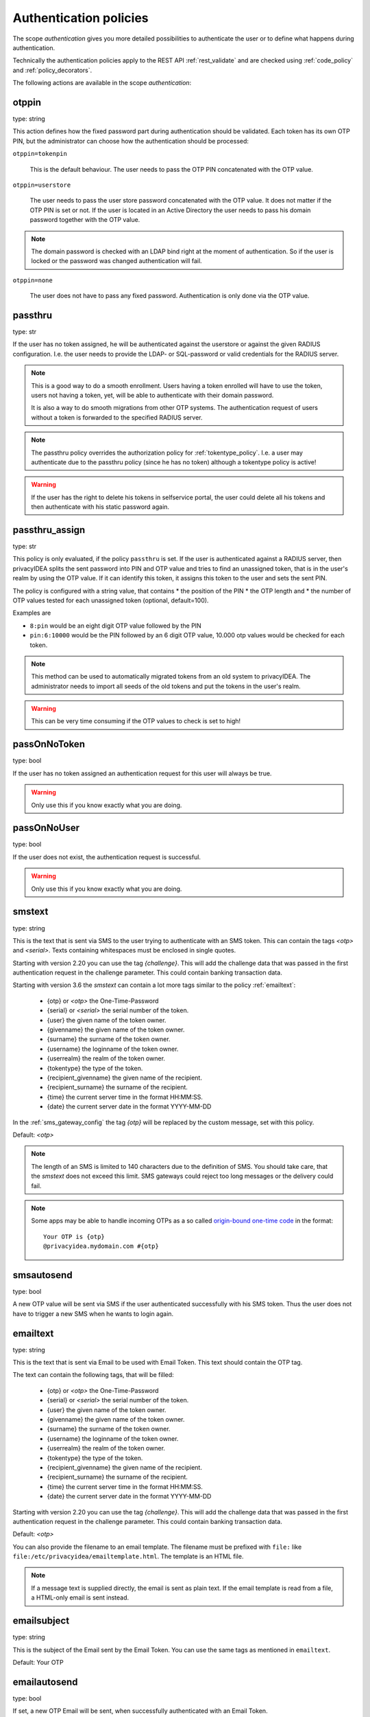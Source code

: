 .. _authentication_policies:

Authentication policies
-----------------------

.. index:: authentication policies

The scope *authentication* gives you more detailed
possibilities to authenticate the user or to define
what happens during authentication.

Technically the authentication policies apply
to the REST API :ref:`rest_validate` and are checked
using :ref:`code_policy` and
:ref:`policy_decorators`.

The following actions are available in the scope
*authentication*:

.. _otppin_policy:

otppin
~~~~~~

type: string

This action defines how the fixed password part during
authentication should be validated.
Each token has its own OTP PIN, but the administrator can choose
how the authentication should be processed:

``otppin=tokenpin``

   This is the default behaviour. The user needs to
   pass the OTP PIN concatenated with the OTP value.

``otppin=userstore``

   The user needs to pass the user store password
   concatenated with the OTP value. It does not matter
   if the OTP PIN is set or not.
   If the user is located in an Active Directory the user
   needs to pass his domain password together with the
   OTP value.

.. note:: The domain password is checked with an LDAP
   bind right at the moment of authentication.
   So if the user is locked or the password was
   changed authentication will fail.

``otppin=none``

   The user does not have to pass any fixed password.
   Authentication is only done via the OTP value.

.. _passthru_policy:

passthru
~~~~~~~~

.. index:: passthru, migration

type: str

If the user has no token assigned, he will be authenticated
against the userstore or against the given RADIUS configuration.
I.e. the user needs to provide the LDAP- or SQL-password or valid credentials
for the RADIUS server.

.. note:: This is a good way to do a smooth enrollment.
   Users having a token enrolled will have to use the
   token, users not having a token, yet, will be able
   to authenticate with their domain password.

   It is also a way to do smooth migrations from other OTP systems.
   The authentication request of users without a token is forwarded to the
   specified RADIUS server.

.. note:: The passthru policy overrides the authorization policy
   for :ref:`tokentype_policy`. I.e. a user may authenticate due
   to the passthru policy (since he has no token)
   although a tokentype policy is active!

.. warning:: If the user has the right to delete his
   tokens in selfservice portal, the user could
   delete all his tokens and then authenticate with
   his static password again.

passthru_assign
~~~~~~~~~~~~~~~

.. index:: passthru, migration

type: str

This policy is only evaluated, if the policy ``passthru`` is set.
If the user is authenticated against a RADIUS server, then privacyIDEA
splits the sent password into PIN and OTP value and tries to find an unassigned token,
that is in the user's realm by using the OTP value. If it can identify this token, it assigns this
token to the user and sets the sent PIN.

The policy is configured with a string value, that contains
* the position of the PIN
* the OTP length and
* the number of OTP values tested for each unassigned token (optional, default=100).

Examples are

* ``8:pin`` would be an eight digit OTP value followed by the PIN
* ``pin:6:10000`` would be the PIN followed by an 6 digit OTP value, 10.000
  otp values would be checked for each token.

.. note:: This method can be used to automatically migrated tokens from an old system
   to privacyIDEA. The administrator needs to import all seeds of the old tokens
   and put the tokens in the user's realm.

.. warning:: This can be very time consuming if the OTP values to check is set to high!


.. _passonnotoken:

passOnNoToken
~~~~~~~~~~~~~

.. index:: passOnNoToken

type: bool

If the user has no token assigned an authentication request
for this user will always be true.

.. warning:: Only use this if you know exactly what
   you are doing.

passOnNoUser
~~~~~~~~~~~~

.. index:: passOnNoUser

type: bool

If the user does not exist, the authentication request is successful.

.. warning:: Only use this if you know exactly what you are doing.


.. _smstext:

smstext
~~~~~~~

.. index:: SMS policy, SMS text

type: string

This is the text that is sent via SMS to the user trying to
authenticate with an SMS token. This can contain the tags *<otp>* and *<serial>*.
Texts containing whitespaces must be enclosed in single quotes.

Starting with version 2.20 you can use the tag *{challenge}*. This will add
the challenge data that was passed in the first authentication request in the
challenge parameter. This could contain banking transaction data.

Starting with version 3.6 the `smstext` can contain a lot more tags similar to the
policy :ref:`emailtext`:

  * {otp} or *<otp>* the One-Time-Password
  * {serial} or *<serial>* the serial number of the token.
  * {user} the given name of the token owner.
  * {givenname} the given name of the token owner.
  * {surname} the surname of the token owner.
  * {username} the loginname of the token owner.
  * {userrealm} the realm of the token owner.
  * {tokentype} the type of the token.
  * {recipient_givenname} the given name of the recipient.
  * {recipient_surname} the surname of the recipient.
  * {time} the current server time in the format HH:MM:SS.
  * {date} the current server date in the format YYYY-MM-DD

In the :ref:`sms_gateway_config` the tag *{otp}* will be replaced by the custom
message, set with this policy.

Default: *<otp>*

.. note:: The length of an SMS is limited to 140 characters due to the definition of SMS.
   You should take care, that the *smstext* does not exceed this limit. SMS gateways could
   reject too long messages or the delivery could fail.

.. note:: Some apps may be able to handle incoming OTPs as a so called
   `origin-bound one-time code <https://github.com/wicg/sms-one-time-codes>`_
   in the format::

     Your OTP is {otp}
     @privacyidea.mydomain.com #{otp}


smsautosend
~~~~~~~~~~~

.. index:: SMS automatic resend

type: bool

A new OTP value will be sent via SMS if the user authenticated
successfully with his SMS token. Thus the user does not
have to trigger a new SMS when he wants to login again.

.. _emailtext:

emailtext
~~~~~~~~~

.. index:: EMail policy, Email text

type: string

This is the text that is sent via Email to be used with Email Token. This
text should contain the OTP tag.

The text can contain the following tags, that will be filled:

  * {otp} or *<otp>* the One-Time-Password
  * {serial} or *<serial>* the serial number of the token.
  * {user} the given name of the token owner.
  * {givenname} the given name of the token owner.
  * {surname} the surname of the token owner.
  * {username} the loginname of the token owner.
  * {userrealm} the realm of the token owner.
  * {tokentype} the type of the token.
  * {recipient_givenname} the given name of the recipient.
  * {recipient_surname} the surname of the recipient.
  * {time} the current server time in the format HH:MM:SS.
  * {date} the current server date in the format YYYY-MM-DD

Starting with version 2.20 you can use the tag *{challenge}*. This will add
the challenge data that was passed in the first authentication request in the
challenge parameter. This could contain banking transaction data.

Default: *<otp>*

You can also provide the filename to an email template. The filename must be prefixed with
``file:`` like ``file:/etc/privacyidea/emailtemplate.html``. The template is
an HTML file.

.. note:: If a message text is supplied directly, the email is sent as plain text.
   If the email template is read from a file, a HTML-only email is sent instead.

emailsubject
~~~~~~~~~~~~

.. index:: Email policy, Email subject

type: string

This is the subject of the Email sent by the Email Token.
You can use the same tags as mentioned in ``emailtext``.

Default: Your OTP

emailautosend
~~~~~~~~~~~~~

.. index:: Email policy

type: bool

If set, a new OTP Email will be sent, when successfully authenticated with an
Email Token.


.. _policy_mangle:

mangle
~~~~~~

.. index:: Mangle authentication request, Mangle policy

type: string

The ``mangle`` policy can mangle the authentication request data before they
are processed. I.e. the parameters ``user``, ``pass`` and ``realm`` can be
modified prior to authentication.

This is useful if either information needs to be stripped or added to such a
parameter.
To accomplish that, the mangle policy can do a regular expression search and
replace using the keyword *user*, *pass* (password) and *realm*.

A valid action could look like this::

   action: mangle=user/.*(.{4})/user\\1/

This would modify a username like "userwithalongname" to "username", since it
would use the last four characters of the given username ("name") and prepend
the fixed string "user".

This way you can add, remove or modify the contents of the three parameters.
For more information on the regular expressions see [#pythonre]_.

.. note:: You must escape the backslash as **\\\\** to refer to the found
   substrings.

**Example**: A policy to remove whitespace characters from the realm name would
look like this::

   action: mangle=realm/\\s//

**Example**: If you want to authenticate the user only by the OTP value, no
matter what OTP PIN he enters, a policy might look like this::

   action: mangle=pass/.*(.{6})/\\1/

**Example**: If you want to strip a string from the front of a username, for
example to have "admin_username" resolve to just "username", it would look like
this::

   action: mangle=user/admin_(.*)/\\1/

.. _policy_challenge_response:

challenge_response
~~~~~~~~~~~~~~~~~~

type: string

This is a list of token types for which challenge response can
be used during authentication. The list is separated by whitespaces like
*"hotp totp"*.

.. _policy_change_pin_via_validate:

change_pin_via_validate
~~~~~~~~~~~~~~~~~~~~~~~

type: bool

This works with the enrollment policies :ref:`policy_change_pin_first_use` and
:ref:`policy_change_pin_every`. When a PIN change is due, then a successful authentication
will start a challenge response mechanism in which the user is supposed to enter a new
PIN two times.

Only if the user successfully changes the PIN the authentication process is finished
successfully. E.g. if the user enters two different new PINs, the authentication process will fail.

.. note:: The application must support several consecutive challenge response requests.

.. _policy_resync_via_multichallenge:

resync_via_multichallenge
~~~~~~~~~~~~~~~~~~~~~~~~~

type: bool

This policy is based on the global setting :ref:`autosync`.
If *AutoResync* is enabled and this policy is configured, a user can synchronize
his token during authentication via challenge response.

If privacyIDEA realizes, that the first given OTP value is within the syncwindow,
a challenge will be presented to the user saying "To resync your token, please enter the next OTP value".
In contrast to the generic AutoResync a user has to enter the token PIN only once.

.. note:: The application must support several consecutive challenge response requests.


.. _policy_u2f_facets:

u2f_facets
~~~~~~~~~~

type: string

This is a white space separated list of domain names, that are trusted to
also use a U2F device that was registered with privacyIDEA.

You need to specify a list of FQDNs without the https scheme like:

*"host1.example.com host2.example.com firewall.example.com"*

For more information on configuring U2F see :ref:`u2f_token`.


.. [#pythonre] https://docs.python.org/2/library/re.html

.. _reset_all_user_tokens:

reset_all_user_tokens
~~~~~~~~~~~~~~~~~~~~~

type: bool

If a user authenticates successfully all failcounter of all of his tokens
will be reset. This can be important, if using empty PINs or *otppin=None*.

always_increase_failcounter
~~~~~~~~~~~~~~~~~~~~~~~~~~~

type: bool

If a user logs in with their correct userstore password or a suitable tokenpin,
the failcounter will still be increased for the time being.

The reason for this is that an attack can no longer trigger an infinite number
of SMS or emails, for example. Because once the maximum failcounter has been reached,
no further tokens can be triggered.

.. note:: It should be noted that the failcounter of all tokens from the user are increased.
   It makes sense to use this policy together with :ref:`reset_all_user_tokens`.

.. _policy_auth_cache:

auth_cache
~~~~~~~~~~

.. index:: AuthCache, Authentication Cache

type: string

The Authentication Cache caches the credentials of a successful
authentication and allows to use the same credentials - also with an OTP
value - for the specified amount of time and optionally for a specified number
of authentications.

The time to cache the credentials can be specified like "4h", "5m", "2d", "3s"
(hours, minutes, days, seconds). The number of allowed authentications can be
specified as a whole number, greater than zero.

The notation "4h/5m" means, that credentials
are cached for 4 hours, but may only be used again, if every 5 minutes the
authentication occurs. If the authentication with the same credentials would
not occur within 5 minutes, the credentials can not be used anymore.

The notation "2m/3" means, that credentials are cached for 2 minutes, but may only be used 3 times
in this timeframe.

In future implementations the caching of the credentials could also be
dependent on the clients IP address and the user agent.

.. note:: Cache entries are written to the database table ``authcache``. Please note
   that expired entries are automatically deleted only when the user
   attempts to log in with the same expired credentials again. In all other cases,
   expired entries need to be deleted from this table manually by running::

      pi-manage authcache cleanup --minutes MIN

   which deletes all cache entries whose last authentication has occurred at least
   ``MIN`` minutes ago. As an example::

      pi-manage authcache cleanup --minutes 300

   will delete all authentication cache entries whose last authentication happened more
   than 5 hours ago.

   It may make sense to create a cronjob that periodically cleans up old authentication cache entries.

.. note:: The AuthCache only works for user authentication, not for
   authentication with serials.

.. _policy_push_text_on_mobile:

push_text_on_mobile
~~~~~~~~~~~~~~~~~~~

.. index:: push token, Firebase service

type: string

This is the text that should be displayed on the push notification
during the login process with a :ref:`push_token`.
You can choose different texts for different users or IP addresses.
This way you could customize push notifications for different applications.

.. _policy_push_title_on_mobile:

push_title_on_mobile
~~~~~~~~~~~~~~~~~~~~

.. index:: push token, Firebase service

type: string

This is the title of the push notification that is displayed
on the user's smartphone during the login process with
a :ref:`push_token`.

.. _policy_push_wait:

push_wait
~~~~~~~~~

.. index:: push token, push direct authentication

type: int

This can be set to a number of seconds. If this is set, the authentication
with a push token is only performed via one request to ``/validate/check``.
The HTTP request to ``/validate/check`` will wait up to this number of
seconds and check, if the push challenge was confirmed by the user.

This way push tokens can be used with any non-push-capable applications.

Sensible numbers might be 10 or 20 seconds.

.. note:: This behaviour can interfere with other tokentypes. Even if
   the user also has a normal HOTP token, the ``/validate/check`` request
   will only return after this number of seconds.

.. warning:: Using simple webserver setups like Apache WSGI this actually
   can block all available worker threads, which will cause privacyIDEA
   to become unresponsive if the number of open PUSH challenges exceeds
   the number of available worker threads!


.. _policy_auth_push_allow_poll:

push_allow_polling
~~~~~~~~~~~~~~~~~~

.. index:: push token

type: string

This policy configures if push tokens are allowed to poll the server for open
challenges (e.g. when the the third-party push service is unavailable or
unreliable).

The following options are available:

``allow``

    *Allow* push tokens to poll for challenges.

``deny``

    *Deny* push tokens to poll for challenges. This basically returns a ``403``
    error when requesting the poll endpoint.

``token``

    *Allow* / *Deny* polling based on the individual token. The tokeninfo key
    ``polling_allowed`` is checked. If the value evaluates to ``False``, polling
    is denied for this token. If it evaluates to ``True`` or is not set, polling
    is allowed for this token.

The default is to ``allow`` polling

.. _policy_push_ssl_verify_auth:

push_ssl_verify
~~~~~~~~~~~~~~~

type: int

The smartphone needs to verify the SSL certificate of the privacyIDEA server during
the authentication with push tokens. By default, the verification is enabled. To disable
verification during enrollment, see :ref:`policy_push_ssl_verify_enrollment`.

.. _policy_challenge_text:
.. _challenge-text:
.. _challenge-text-footer:
.. _challenge-text-header:

challenge_text, challenge_text_header, challenge_text_footer
~~~~~~~~~~~~~~~~~~~~~~~~~~~~~~~~~~~~~~~~~~~~~~~~~~~~~~~~~~~~~

.. index:: Challenge Text Policy

Using these policies the administrator can modify the challenge texts
of e.g. Email-Token or SMS-Token. The action *challenge_text* changes the
challenge text in general, no matter which challenge response token is used.

If the *challenge_text_header* is set and if there are more matching
challenge response tokens, then the texts of all tokens are
concatenated together. Double challenge texts are reduced to one text only.

The *challenge_text_header* and *challenge_text_footer* may contain HTML.
If the *challenge_text_header* ends with an ``<ul>`` or ``<ol>``, then
all the challenge texts are formatted as an ordered or unordered list.
In this case the *challenge_text_footer* also should contain the closing
tag.

.. note:: The footer will only be used, if the header is also set.

.. _policy_indexedsecret:

indexedsecret_challenge_text
~~~~~~~~~~~~~~~~~~~~~~~~~~~~

The Indexed Secret Token asks the user to provide the characters of the
secret from certain positions. The default text is:

*Please enter the position 3,1,6,7 from your secret.*

with *3,1,6,7* being the positions of the characters, the user is supposed to
enter. This text can be changed with this policy setting.
The text needs to contain the python formatting tag *{0!s}* which will
be replaced with the list of the requested positions.

For more details of this token type see :ref:`indexedsecret_token`.


.. _policy_webauthn_challenge_text_auth:

webauthn_challenge_text
~~~~~~~~~~~~~~~~~~~~~~~

type: str

Use an alternate challenge text for requesting the user to confirm with
his WebAuthn token during authentication. This might be different from the
challenge text received during enrollment
(see :ref:`policy_webauthn_challenge_text_enrollment`).


.. _email-challenge-text:
.. _sms-challenge-text:
.. _u2f-challenge-text:

email_challenge_text, sms_challenge_text, u2f_challenge_text
~~~~~~~~~~~~~~~~~~~~~~~~~~~~~~~~~~~~~~~~~~~~~~~~~~~~~~~~~~~~

type: str

With these actions the administrator may set alternative challenge texts for email, SMS
and U2F tokens.


indexedsecret_count
~~~~~~~~~~~~~~~~~~~

The Indexed Secret Token asks the used for a number of characters from
a shared secret. The default number to ask is 2.

The number of requested positions can be changed using this policy.


.. _policy_webauthn_authn_allowed_transports:

webauthn_allowed_transports
~~~~~~~~~~~~~~~~~~~~~~~~~~~

type: string

This action determines, which transports may be used to communicate with the
authenticator, during authentication. For instance, if the authenticators used
support both an USB connection and NFC wireless communication, they can be
limited to USB only using this policy. The allowed transports are given as a
space-separated list.

The default is to allow all transports (equivalent to a value of `usb ble nfc
internal`).

.. _policy_webauthn_authn_timeout:

webauthn_timeout
~~~~~~~~~~~~~~~~

type: integer

This action sets the time in seconds the user has to confirm an authentication
request on his WebAuthn authenticator.

This is a client-side setting, that governs how long the client waits for the
authenticator. It is independent of the time for which a challenge for a
challenge response token is valid, which is governed by the server and
controlled by a separate setting. This means, that if you want to increase this
timeout beyond two minutes, you will have to also increase the challenge
validity time, as documented in :ref:`challenge_validity_time`.

This setting is a hint. It is interpreted by the client and may be adjusted by
an arbitrary amount in either direction, or even ignored entirely.

The default timeout is 60 seconds.

.. note:: If you set this policy you may also want to set
    :ref:`policy_webauthn_enroll_timeout`.

.. _policy_webauthn_authn_user_verification_requirement:

webauthn_user_verification_requirement
~~~~~~~~~~~~~~~~~~~~~~~~~~~~~~~~~~~~~~

type: string

This action configures whether the user's identity should be checked when
authenticating with a WebAuthn token. If this is set to required, any user
signing in with their WebAuthn token will have to provide some form of
verification. This might be biometric identification, or knowledge-based,
depending on the authenticator used.

This defaults to `preferred`, meaning user verification will be performed if
supported by the token.

.. note:: User verification is different from user presence checking. The
    presence of a user will always be confirmed (by asking the user to take
    action on the token, which is usually done by tapping a button on the
    authenticator). User verification goes beyond this by ascertaining, that the
    user is indeed the same user each time (for example through biometric
    means), only set this to `required`, if you know for a fact, that you have
    authenticators, that actually support some form of user verification (these
    are still quite rare in practice).

.. note:: If you configure this, you will likely also want to configure
    :ref:`policy_webauthn_enroll_user_verification_requirement`.


question_number
~~~~~~~~~~~~~~~

type: integer

The questionnaire token can ask more than one question during one authentication process.
It will ask the first question, verify the answer, ask the next question and verify the answer.
This policy setting defines how many questions the user needs to answer. (default: 1)

.. note:: A question will be asked only once, unless the policy requires more questions to be asked,
   than the token has available answers.